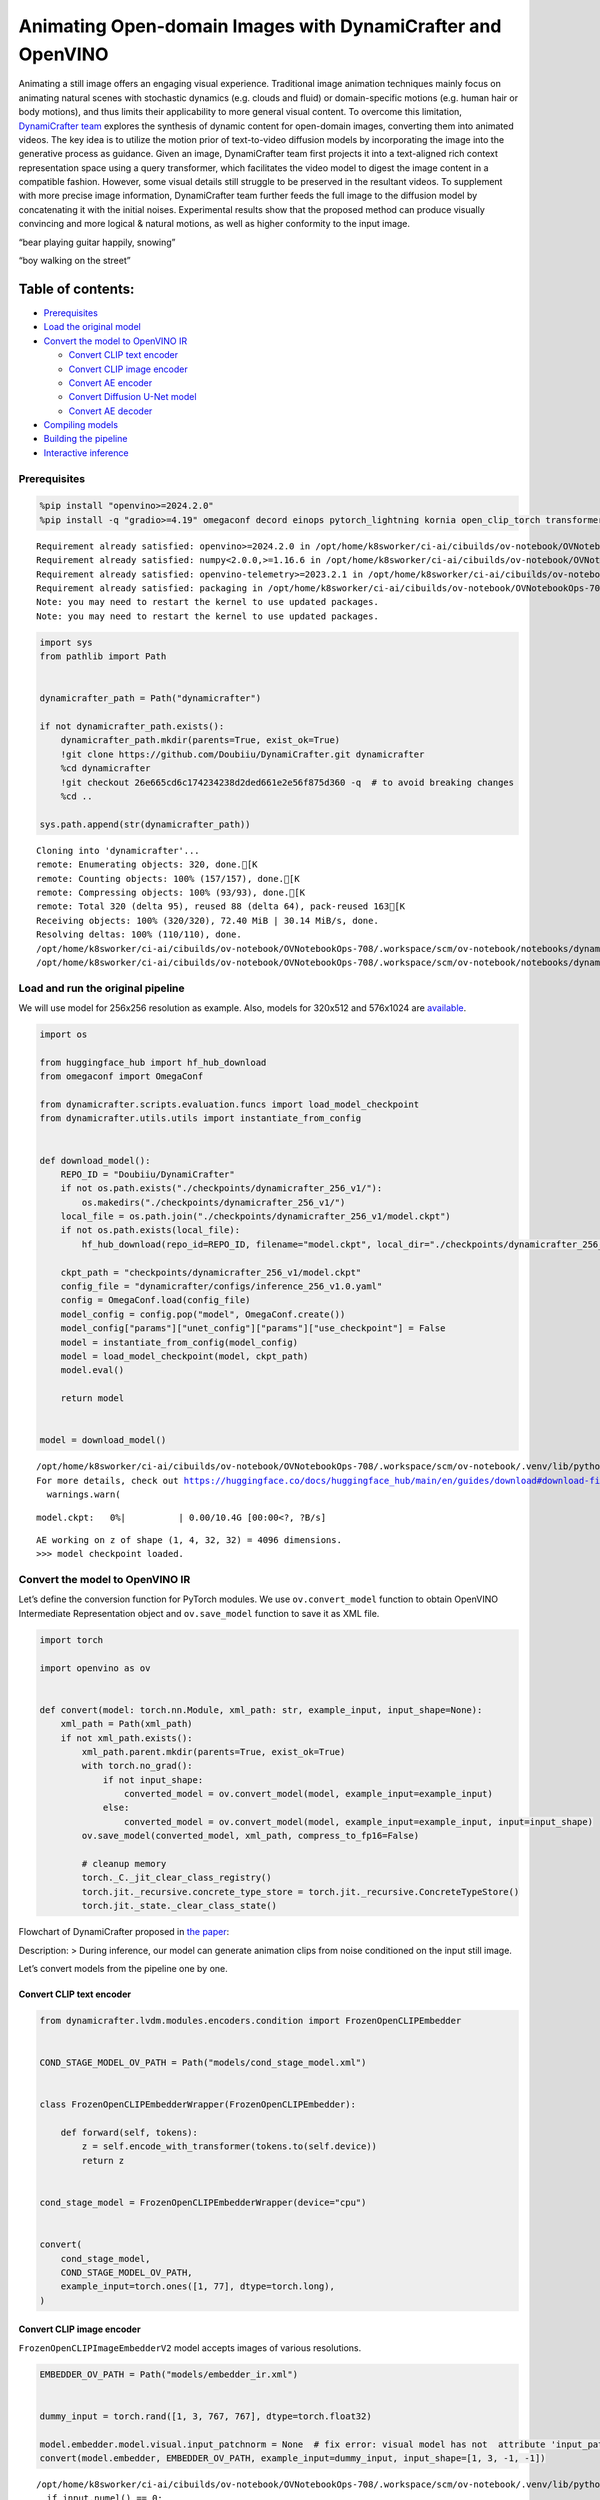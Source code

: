 Animating Open-domain Images with DynamiCrafter and OpenVINO
============================================================

Animating a still image offers an engaging visual experience.
Traditional image animation techniques mainly focus on animating natural
scenes with stochastic dynamics (e.g. clouds and fluid) or
domain-specific motions (e.g. human hair or body motions), and thus
limits their applicability to more general visual content. To overcome
this limitation, `DynamiCrafter
team <https://doubiiu.github.io/projects/DynamiCrafter/>`__ explores the
synthesis of dynamic content for open-domain images, converting them
into animated videos. The key idea is to utilize the motion prior of
text-to-video diffusion models by incorporating the image into the
generative process as guidance. Given an image, DynamiCrafter team first
projects it into a text-aligned rich context representation space using
a query transformer, which facilitates the video model to digest the
image content in a compatible fashion. However, some visual details
still struggle to be preserved in the resultant videos. To supplement
with more precise image information, DynamiCrafter team further feeds
the full image to the diffusion model by concatenating it with the
initial noises. Experimental results show that the proposed method can
produce visually convincing and more logical & natural motions, as well
as higher conformity to the input image.

.. raw:: html

   <table class="center">

.. raw:: html

   <tr>

.. raw:: html

   <td colspan="2">

“bear playing guitar happily, snowing”

.. raw:: html

   </td>

.. raw:: html

   <td colspan="2">

“boy walking on the street”

.. raw:: html

   </td>

.. raw:: html

   </tr>

.. raw:: html

   <tr>

.. raw:: html

   <td>

.. raw:: html

   </td>

.. raw:: html

   <td>

.. raw:: html

   </td>

.. raw:: html

   <td>

.. raw:: html

   </td>

.. raw:: html

   <td>

.. raw:: html

   </td>

.. raw:: html

   </tr>

.. raw:: html

   </table >

Table of contents:
^^^^^^^^^^^^^^^^^^

-  `Prerequisites <#prerequisites>`__
-  `Load the original model <#load-the-original-model>`__
-  `Convert the model to OpenVINO
   IR <#convert-the-model-to-openvino-ir>`__

   -  `Convert CLIP text encoder <#convert-clip-text-encoder>`__
   -  `Convert CLIP image encoder <#convert-clip-image-encoder>`__
   -  `Convert AE encoder <#convert-ae-encoder>`__
   -  `Convert Diffusion U-Net model <#convert-diffusion-u-net-model>`__
   -  `Convert AE decoder <#convert-ae-decoder>`__

-  `Compiling models <#compiling-models>`__
-  `Building the pipeline <#building-the-pipeline>`__
-  `Interactive inference <#interactive-inference>`__

Prerequisites
-------------



.. code:: ipython3

    %pip install "openvino>=2024.2.0"
    %pip install -q "gradio>=4.19" omegaconf decord einops pytorch_lightning kornia open_clip_torch transformers av opencv-python torch --extra-index-url https://download.pytorch.org/whl/cpu


.. parsed-literal::

    Requirement already satisfied: openvino>=2024.2.0 in /opt/home/k8sworker/ci-ai/cibuilds/ov-notebook/OVNotebookOps-708/.workspace/scm/ov-notebook/.venv/lib/python3.8/site-packages (2024.3.0.dev20240619)
    Requirement already satisfied: numpy<2.0.0,>=1.16.6 in /opt/home/k8sworker/ci-ai/cibuilds/ov-notebook/OVNotebookOps-708/.workspace/scm/ov-notebook/.venv/lib/python3.8/site-packages (from openvino>=2024.2.0) (1.23.5)
    Requirement already satisfied: openvino-telemetry>=2023.2.1 in /opt/home/k8sworker/ci-ai/cibuilds/ov-notebook/OVNotebookOps-708/.workspace/scm/ov-notebook/.venv/lib/python3.8/site-packages (from openvino>=2024.2.0) (2024.1.0)
    Requirement already satisfied: packaging in /opt/home/k8sworker/ci-ai/cibuilds/ov-notebook/OVNotebookOps-708/.workspace/scm/ov-notebook/.venv/lib/python3.8/site-packages (from openvino>=2024.2.0) (24.1)
    Note: you may need to restart the kernel to use updated packages.
    Note: you may need to restart the kernel to use updated packages.


.. code:: ipython3

    import sys
    from pathlib import Path
    
    
    dynamicrafter_path = Path("dynamicrafter")
    
    if not dynamicrafter_path.exists():
        dynamicrafter_path.mkdir(parents=True, exist_ok=True)
        !git clone https://github.com/Doubiiu/DynamiCrafter.git dynamicrafter
        %cd dynamicrafter
        !git checkout 26e665cd6c174234238d2ded661e2e56f875d360 -q  # to avoid breaking changes
        %cd ..
    
    sys.path.append(str(dynamicrafter_path))


.. parsed-literal::

    Cloning into 'dynamicrafter'...
    remote: Enumerating objects: 320, done.[K
    remote: Counting objects: 100% (157/157), done.[K
    remote: Compressing objects: 100% (93/93), done.[K
    remote: Total 320 (delta 95), reused 88 (delta 64), pack-reused 163[K
    Receiving objects: 100% (320/320), 72.40 MiB | 30.14 MiB/s, done.
    Resolving deltas: 100% (110/110), done.
    /opt/home/k8sworker/ci-ai/cibuilds/ov-notebook/OVNotebookOps-708/.workspace/scm/ov-notebook/notebooks/dynamicrafter-animating-images/dynamicrafter
    /opt/home/k8sworker/ci-ai/cibuilds/ov-notebook/OVNotebookOps-708/.workspace/scm/ov-notebook/notebooks/dynamicrafter-animating-images


Load and run the original pipeline
----------------------------------



We will use model for 256x256 resolution as example. Also, models for
320x512 and 576x1024 are
`available <https://github.com/Doubiiu/DynamiCrafter?tab=readme-ov-file#-models>`__.

.. code:: ipython3

    import os
    
    from huggingface_hub import hf_hub_download
    from omegaconf import OmegaConf
    
    from dynamicrafter.scripts.evaluation.funcs import load_model_checkpoint
    from dynamicrafter.utils.utils import instantiate_from_config
    
    
    def download_model():
        REPO_ID = "Doubiiu/DynamiCrafter"
        if not os.path.exists("./checkpoints/dynamicrafter_256_v1/"):
            os.makedirs("./checkpoints/dynamicrafter_256_v1/")
        local_file = os.path.join("./checkpoints/dynamicrafter_256_v1/model.ckpt")
        if not os.path.exists(local_file):
            hf_hub_download(repo_id=REPO_ID, filename="model.ckpt", local_dir="./checkpoints/dynamicrafter_256_v1/", local_dir_use_symlinks=False)
    
        ckpt_path = "checkpoints/dynamicrafter_256_v1/model.ckpt"
        config_file = "dynamicrafter/configs/inference_256_v1.0.yaml"
        config = OmegaConf.load(config_file)
        model_config = config.pop("model", OmegaConf.create())
        model_config["params"]["unet_config"]["params"]["use_checkpoint"] = False
        model = instantiate_from_config(model_config)
        model = load_model_checkpoint(model, ckpt_path)
        model.eval()
    
        return model
    
    
    model = download_model()


.. parsed-literal::

    /opt/home/k8sworker/ci-ai/cibuilds/ov-notebook/OVNotebookOps-708/.workspace/scm/ov-notebook/.venv/lib/python3.8/site-packages/huggingface_hub/file_download.py:1194: UserWarning: `local_dir_use_symlinks` parameter is deprecated and will be ignored. The process to download files to a local folder has been updated and do not rely on symlinks anymore. You only need to pass a destination folder as`local_dir`.
    For more details, check out https://huggingface.co/docs/huggingface_hub/main/en/guides/download#download-files-to-local-folder.
      warnings.warn(



.. parsed-literal::

    model.ckpt:   0%|          | 0.00/10.4G [00:00<?, ?B/s]


.. parsed-literal::

    AE working on z of shape (1, 4, 32, 32) = 4096 dimensions.
    >>> model checkpoint loaded.


Convert the model to OpenVINO IR
--------------------------------



Let’s define the conversion function for PyTorch modules. We use
``ov.convert_model`` function to obtain OpenVINO Intermediate
Representation object and ``ov.save_model`` function to save it as XML
file.

.. code:: ipython3

    import torch
    
    import openvino as ov
    
    
    def convert(model: torch.nn.Module, xml_path: str, example_input, input_shape=None):
        xml_path = Path(xml_path)
        if not xml_path.exists():
            xml_path.parent.mkdir(parents=True, exist_ok=True)
            with torch.no_grad():
                if not input_shape:
                    converted_model = ov.convert_model(model, example_input=example_input)
                else:
                    converted_model = ov.convert_model(model, example_input=example_input, input=input_shape)
            ov.save_model(converted_model, xml_path, compress_to_fp16=False)
    
            # cleanup memory
            torch._C._jit_clear_class_registry()
            torch.jit._recursive.concrete_type_store = torch.jit._recursive.ConcreteTypeStore()
            torch.jit._state._clear_class_state()

Flowchart of DynamiCrafter proposed in `the
paper <https://arxiv.org/abs/2310.12190>`__:

|schema| Description: > During inference, our model can generate
animation clips from noise conditioned on the input still image.

Let’s convert models from the pipeline one by one.

.. |schema| image:: https://github.com/openvinotoolkit/openvino_notebooks/assets/76171391/d1033876-c664-4345-a254-0649edbf1906

Convert CLIP text encoder
~~~~~~~~~~~~~~~~~~~~~~~~~



.. code:: ipython3

    from dynamicrafter.lvdm.modules.encoders.condition import FrozenOpenCLIPEmbedder
    
    
    COND_STAGE_MODEL_OV_PATH = Path("models/cond_stage_model.xml")
    
    
    class FrozenOpenCLIPEmbedderWrapper(FrozenOpenCLIPEmbedder):
    
        def forward(self, tokens):
            z = self.encode_with_transformer(tokens.to(self.device))
            return z
    
    
    cond_stage_model = FrozenOpenCLIPEmbedderWrapper(device="cpu")
    
    
    convert(
        cond_stage_model,
        COND_STAGE_MODEL_OV_PATH,
        example_input=torch.ones([1, 77], dtype=torch.long),
    )

Convert CLIP image encoder
~~~~~~~~~~~~~~~~~~~~~~~~~~


``FrozenOpenCLIPImageEmbedderV2`` model accepts images of various
resolutions.

.. code:: ipython3

    EMBEDDER_OV_PATH = Path("models/embedder_ir.xml")
    
    
    dummy_input = torch.rand([1, 3, 767, 767], dtype=torch.float32)
    
    model.embedder.model.visual.input_patchnorm = None  # fix error: visual model has not  attribute 'input_patchnorm'
    convert(model.embedder, EMBEDDER_OV_PATH, example_input=dummy_input, input_shape=[1, 3, -1, -1])


.. parsed-literal::

    /opt/home/k8sworker/ci-ai/cibuilds/ov-notebook/OVNotebookOps-708/.workspace/scm/ov-notebook/.venv/lib/python3.8/site-packages/kornia/utils/image.py:226: TracerWarning: Converting a tensor to a Python boolean might cause the trace to be incorrect. We can't record the data flow of Python values, so this value will be treated as a constant in the future. This means that the trace might not generalize to other inputs!
      if input.numel() == 0:
    /opt/home/k8sworker/ci-ai/cibuilds/ov-notebook/OVNotebookOps-708/.workspace/scm/ov-notebook/.venv/lib/python3.8/site-packages/kornia/geometry/transform/affwarp.py:573: TracerWarning: Converting a tensor to a Python boolean might cause the trace to be incorrect. We can't record the data flow of Python values, so this value will be treated as a constant in the future. This means that the trace might not generalize to other inputs!
      if size == input_size:
    /opt/home/k8sworker/ci-ai/cibuilds/ov-notebook/OVNotebookOps-708/.workspace/scm/ov-notebook/.venv/lib/python3.8/site-packages/kornia/geometry/transform/affwarp.py:579: TracerWarning: Converting a tensor to a Python boolean might cause the trace to be incorrect. We can't record the data flow of Python values, so this value will be treated as a constant in the future. This means that the trace might not generalize to other inputs!
      antialias = antialias and (max(factors) > 1)
    /opt/home/k8sworker/ci-ai/cibuilds/ov-notebook/OVNotebookOps-708/.workspace/scm/ov-notebook/.venv/lib/python3.8/site-packages/kornia/geometry/transform/affwarp.py:581: TracerWarning: Converting a tensor to a Python boolean might cause the trace to be incorrect. We can't record the data flow of Python values, so this value will be treated as a constant in the future. This means that the trace might not generalize to other inputs!
      if antialias:
    /opt/home/k8sworker/ci-ai/cibuilds/ov-notebook/OVNotebookOps-708/.workspace/scm/ov-notebook/.venv/lib/python3.8/site-packages/kornia/geometry/transform/affwarp.py:584: TracerWarning: Converting a tensor to a Python boolean might cause the trace to be incorrect. We can't record the data flow of Python values, so this value will be treated as a constant in the future. This means that the trace might not generalize to other inputs!
      sigmas = (max((factors[0] - 1.0) / 2.0, 0.001), max((factors[1] - 1.0) / 2.0, 0.001))
    /opt/home/k8sworker/ci-ai/cibuilds/ov-notebook/OVNotebookOps-708/.workspace/scm/ov-notebook/.venv/lib/python3.8/site-packages/kornia/geometry/transform/affwarp.py:589: TracerWarning: Converting a tensor to a Python boolean might cause the trace to be incorrect. We can't record the data flow of Python values, so this value will be treated as a constant in the future. This means that the trace might not generalize to other inputs!
      ks = int(max(2.0 * 2 * sigmas[0], 3)), int(max(2.0 * 2 * sigmas[1], 3))
    /opt/home/k8sworker/ci-ai/cibuilds/ov-notebook/OVNotebookOps-708/.workspace/scm/ov-notebook/.venv/lib/python3.8/site-packages/kornia/geometry/transform/affwarp.py:589: TracerWarning: Converting a tensor to a Python integer might cause the trace to be incorrect. We can't record the data flow of Python values, so this value will be treated as a constant in the future. This means that the trace might not generalize to other inputs!
      ks = int(max(2.0 * 2 * sigmas[0], 3)), int(max(2.0 * 2 * sigmas[1], 3))
    /opt/home/k8sworker/ci-ai/cibuilds/ov-notebook/OVNotebookOps-708/.workspace/scm/ov-notebook/.venv/lib/python3.8/site-packages/kornia/filters/gaussian.py:55: TracerWarning: torch.tensor results are registered as constants in the trace. You can safely ignore this warning if you use this function to create tensors out of constant variables that would be the same every time you call this function. In any other case, this might cause the trace to be incorrect.
      sigma = tensor([sigma], device=input.device, dtype=input.dtype)
    /opt/home/k8sworker/ci-ai/cibuilds/ov-notebook/OVNotebookOps-708/.workspace/scm/ov-notebook/.venv/lib/python3.8/site-packages/kornia/filters/gaussian.py:55: TracerWarning: Converting a tensor to a Python float might cause the trace to be incorrect. We can't record the data flow of Python values, so this value will be treated as a constant in the future. This means that the trace might not generalize to other inputs!
      sigma = tensor([sigma], device=input.device, dtype=input.dtype)
    /opt/home/k8sworker/ci-ai/cibuilds/ov-notebook/OVNotebookOps-708/.workspace/scm/ov-notebook/.venv/lib/python3.8/site-packages/kornia/core/check.py:77: TracerWarning: Converting a tensor to a Python boolean might cause the trace to be incorrect. We can't record the data flow of Python values, so this value will be treated as a constant in the future. This means that the trace might not generalize to other inputs!
      if x_shape_to_check[i] != dim:
    /opt/home/k8sworker/ci-ai/cibuilds/ov-notebook/OVNotebookOps-708/.workspace/scm/ov-notebook/.venv/lib/python3.8/site-packages/kornia/filters/kernels.py:92: TracerWarning: torch.tensor results are registered as constants in the trace. You can safely ignore this warning if you use this function to create tensors out of constant variables that would be the same every time you call this function. In any other case, this might cause the trace to be incorrect.
      mean = tensor([[mean]], device=sigma.device, dtype=sigma.dtype)
    /opt/home/k8sworker/ci-ai/cibuilds/ov-notebook/OVNotebookOps-708/.workspace/scm/ov-notebook/.venv/lib/python3.8/site-packages/kornia/enhance/normalize.py:101: TracerWarning: Converting a tensor to a Python boolean might cause the trace to be incorrect. We can't record the data flow of Python values, so this value will be treated as a constant in the future. This means that the trace might not generalize to other inputs!
      if len(mean.shape) == 0 or mean.shape[0] == 1:
    /opt/home/k8sworker/ci-ai/cibuilds/ov-notebook/OVNotebookOps-708/.workspace/scm/ov-notebook/.venv/lib/python3.8/site-packages/kornia/enhance/normalize.py:103: TracerWarning: Converting a tensor to a Python boolean might cause the trace to be incorrect. We can't record the data flow of Python values, so this value will be treated as a constant in the future. This means that the trace might not generalize to other inputs!
      if len(std.shape) == 0 or std.shape[0] == 1:
    /opt/home/k8sworker/ci-ai/cibuilds/ov-notebook/OVNotebookOps-708/.workspace/scm/ov-notebook/.venv/lib/python3.8/site-packages/kornia/enhance/normalize.py:107: TracerWarning: Converting a tensor to a Python boolean might cause the trace to be incorrect. We can't record the data flow of Python values, so this value will be treated as a constant in the future. This means that the trace might not generalize to other inputs!
      if mean.shape and mean.shape[0] != 1:
    /opt/home/k8sworker/ci-ai/cibuilds/ov-notebook/OVNotebookOps-708/.workspace/scm/ov-notebook/.venv/lib/python3.8/site-packages/kornia/enhance/normalize.py:108: TracerWarning: Converting a tensor to a Python boolean might cause the trace to be incorrect. We can't record the data flow of Python values, so this value will be treated as a constant in the future. This means that the trace might not generalize to other inputs!
      if mean.shape[0] != data.shape[1] and mean.shape[:2] != data.shape[:2]:
    /opt/home/k8sworker/ci-ai/cibuilds/ov-notebook/OVNotebookOps-708/.workspace/scm/ov-notebook/.venv/lib/python3.8/site-packages/kornia/enhance/normalize.py:112: TracerWarning: Converting a tensor to a Python boolean might cause the trace to be incorrect. We can't record the data flow of Python values, so this value will be treated as a constant in the future. This means that the trace might not generalize to other inputs!
      if std.shape and std.shape[0] != 1:
    /opt/home/k8sworker/ci-ai/cibuilds/ov-notebook/OVNotebookOps-708/.workspace/scm/ov-notebook/.venv/lib/python3.8/site-packages/kornia/enhance/normalize.py:113: TracerWarning: Converting a tensor to a Python boolean might cause the trace to be incorrect. We can't record the data flow of Python values, so this value will be treated as a constant in the future. This means that the trace might not generalize to other inputs!
      if std.shape[0] != data.shape[1] and std.shape[:2] != data.shape[:2]:
    /opt/home/k8sworker/ci-ai/cibuilds/ov-notebook/OVNotebookOps-708/.workspace/scm/ov-notebook/.venv/lib/python3.8/site-packages/kornia/enhance/normalize.py:116: TracerWarning: torch.as_tensor results are registered as constants in the trace. You can safely ignore this warning if you use this function to create tensors out of constant variables that would be the same every time you call this function. In any other case, this might cause the trace to be incorrect.
      mean = torch.as_tensor(mean, device=data.device, dtype=data.dtype)
    /opt/home/k8sworker/ci-ai/cibuilds/ov-notebook/OVNotebookOps-708/.workspace/scm/ov-notebook/.venv/lib/python3.8/site-packages/kornia/enhance/normalize.py:117: TracerWarning: torch.as_tensor results are registered as constants in the trace. You can safely ignore this warning if you use this function to create tensors out of constant variables that would be the same every time you call this function. In any other case, this might cause the trace to be incorrect.
      std = torch.as_tensor(std, device=data.device, dtype=data.dtype)


Convert AE encoder
~~~~~~~~~~~~~~~~~~



.. code:: ipython3

    ENCODER_FIRST_STAGE_OV_PATH = Path("models/encode_first_stage_ir.xml")
    
    
    dummy_input = torch.rand([1, 3, 256, 256], dtype=torch.float32)
    
    convert(
        model.first_stage_model.encoder,
        ENCODER_FIRST_STAGE_OV_PATH,
        example_input=dummy_input,
    )


.. parsed-literal::

    /opt/home/k8sworker/ci-ai/cibuilds/ov-notebook/OVNotebookOps-708/.workspace/scm/ov-notebook/notebooks/dynamicrafter-animating-images/dynamicrafter/lvdm/modules/networks/ae_modules.py:67: TracerWarning: Converting a tensor to a Python integer might cause the trace to be incorrect. We can't record the data flow of Python values, so this value will be treated as a constant in the future. This means that the trace might not generalize to other inputs!
      w_ = w_ * (int(c)**(-0.5))


Convert Diffusion U-Net model
~~~~~~~~~~~~~~~~~~~~~~~~~~~~~



.. code:: ipython3

    MODEL_OV_PATH = Path("models/model_ir.xml")
    
    
    class ModelWrapper(torch.nn.Module):
        def __init__(self, diffusion_model):
            super().__init__()
            self.diffusion_model = diffusion_model
    
        def forward(self, xc, t, context=None, fs=None, temporal_length=None):
            outputs = self.diffusion_model(xc, t, context=context, fs=fs, temporal_length=temporal_length)
            return outputs
    
    
    convert(
        ModelWrapper(model.model.diffusion_model),
        MODEL_OV_PATH,
        example_input={
            "xc": torch.rand([1, 8, 16, 32, 32], dtype=torch.float32),
            "t": torch.tensor([1]),
            "context": torch.rand([1, 333, 1024], dtype=torch.float32),
            "fs": torch.tensor([3]),
            "temporal_length": torch.tensor([16]),
        },
    )


.. parsed-literal::

    /opt/home/k8sworker/ci-ai/cibuilds/ov-notebook/OVNotebookOps-708/.workspace/scm/ov-notebook/notebooks/dynamicrafter-animating-images/dynamicrafter/lvdm/modules/networks/openaimodel3d.py:556: TracerWarning: Converting a tensor to a Python boolean might cause the trace to be incorrect. We can't record the data flow of Python values, so this value will be treated as a constant in the future. This means that the trace might not generalize to other inputs!
      if l_context == 77 + t*16: ## !!! HARD CODE here
    /opt/home/k8sworker/ci-ai/cibuilds/ov-notebook/OVNotebookOps-708/.workspace/scm/ov-notebook/notebooks/dynamicrafter-animating-images/dynamicrafter/lvdm/modules/networks/openaimodel3d.py:205: TracerWarning: Converting a tensor to a Python boolean might cause the trace to be incorrect. We can't record the data flow of Python values, so this value will be treated as a constant in the future. This means that the trace might not generalize to other inputs!
      if batch_size:
    /opt/home/k8sworker/ci-ai/cibuilds/ov-notebook/OVNotebookOps-708/.workspace/scm/ov-notebook/notebooks/dynamicrafter-animating-images/dynamicrafter/lvdm/modules/networks/openaimodel3d.py:232: TracerWarning: Converting a tensor to a Python boolean might cause the trace to be incorrect. We can't record the data flow of Python values, so this value will be treated as a constant in the future. This means that the trace might not generalize to other inputs!
      if self.use_temporal_conv and batch_size:
    /opt/home/k8sworker/ci-ai/cibuilds/ov-notebook/OVNotebookOps-708/.workspace/scm/ov-notebook/notebooks/dynamicrafter-animating-images/dynamicrafter/lvdm/modules/networks/openaimodel3d.py:76: TracerWarning: Converting a tensor to a Python boolean might cause the trace to be incorrect. We can't record the data flow of Python values, so this value will be treated as a constant in the future. This means that the trace might not generalize to other inputs!
      assert x.shape[1] == self.channels
    /opt/home/k8sworker/ci-ai/cibuilds/ov-notebook/OVNotebookOps-708/.workspace/scm/ov-notebook/notebooks/dynamicrafter-animating-images/dynamicrafter/lvdm/modules/networks/openaimodel3d.py:99: TracerWarning: Converting a tensor to a Python boolean might cause the trace to be incorrect. We can't record the data flow of Python values, so this value will be treated as a constant in the future. This means that the trace might not generalize to other inputs!
      assert x.shape[1] == self.channels


Convert AE decoder
~~~~~~~~~~~~~~~~~~

 ``Decoder`` receives a
``bfloat16`` tensor. numpy doesn’t support this type. To avoid problems
with the conversion lets replace ``decode`` method to convert bfloat16
to float32.

.. code:: ipython3

    import types
    
    
    def decode(self, z, **kwargs):
        z = self.post_quant_conv(z)
        z = z.float()
        dec = self.decoder(z)
        return dec
    
    
    model.first_stage_model.decode = types.MethodType(decode, model.first_stage_model)

.. code:: ipython3

    DECODER_FIRST_STAGE_OV_PATH = Path("models/decoder_first_stage_ir.xml")
    
    
    dummy_input = torch.rand([16, 4, 32, 32], dtype=torch.float32)
    
    convert(
        model.first_stage_model.decoder,
        DECODER_FIRST_STAGE_OV_PATH,
        example_input=dummy_input,
    )

Compiling models
----------------



Select device from dropdown list for running inference using OpenVINO.

.. code:: ipython3

    import ipywidgets as widgets
    
    core = ov.Core()
    device = widgets.Dropdown(
        options=core.available_devices + ["AUTO"],
        value="AUTO",
        description="Device:",
        disabled=False,
    )
    
    device




.. parsed-literal::

    Dropdown(description='Device:', index=1, options=('CPU', 'AUTO'), value='AUTO')



.. code:: ipython3

    compiled_cond_stage_model = core.compile_model(COND_STAGE_MODEL_OV_PATH, device.value)
    compiled_encode_first_stage = core.compile_model(ENCODER_FIRST_STAGE_OV_PATH, device.value)
    compiled_embedder = core.compile_model(EMBEDDER_OV_PATH, device.value)
    compiled_model = core.compile_model(MODEL_OV_PATH, device.value)
    compiled_decoder_first_stage = core.compile_model(DECODER_FIRST_STAGE_OV_PATH, device.value)

Building the pipeline
---------------------



Let’s create callable wrapper classes for compiled models to allow
interaction with original pipelines. Note that all of wrapper classes
return ``torch.Tensor``\ s instead of ``np.array``\ s.

.. code:: ipython3

    import open_clip
    
    
    class CondStageModelWrapper(torch.nn.Module):
        def __init__(self, cond_stage_model):
            super().__init__()
            self.cond_stage_model = cond_stage_model
    
        def encode(self, tokens):
            if isinstance(tokens, list):
                tokens = open_clip.tokenize(tokens[0])
            outs = self.cond_stage_model(tokens)[0]
    
            return torch.from_numpy(outs)
    
    
    class EncoderFirstStageModelWrapper(torch.nn.Module):
        def __init__(self, encode_first_stage):
            super().__init__()
            self.encode_first_stage = encode_first_stage
    
        def forward(self, x):
            outs = self.encode_first_stage(x)[0]
    
            return torch.from_numpy(outs)
    
    
    class EmbedderWrapper(torch.nn.Module):
        def __init__(self, embedder):
            super().__init__()
            self.embedder = embedder
    
        def forward(self, x):
            outs = self.embedder(x)[0]
    
            return torch.from_numpy(outs)
    
    
    class CModelWrapper(torch.nn.Module):
        def __init__(self, diffusion_model, out_channels):
            super().__init__()
            self.diffusion_model = diffusion_model
            self.out_channels = out_channels
    
        def forward(self, xc, t, context, fs, temporal_length):
            inputs = {
                "xc": xc,
                "t": t,
                "context": context,
                "fs": fs,
            }
            outs = self.diffusion_model(inputs)[0]
    
            return torch.from_numpy(outs)
    
    
    class DecoderFirstStageModelWrapper(torch.nn.Module):
        def __init__(self, decoder_first_stage):
            super().__init__()
            self.decoder_first_stage = decoder_first_stage
    
        def forward(self, x):
            x.float()
            outs = self.decoder_first_stage(x)[0]
    
            return torch.from_numpy(outs)

And insert wrappers instances in the pipeline:

.. code:: ipython3

    model.cond_stage_model = CondStageModelWrapper(compiled_cond_stage_model)
    model.first_stage_model.encoder = EncoderFirstStageModelWrapper(compiled_encode_first_stage)
    model.embedder = EmbedderWrapper(compiled_embedder)
    model.model.diffusion_model = CModelWrapper(compiled_model, model.model.diffusion_model.out_channels)
    model.first_stage_model.decoder = DecoderFirstStageModelWrapper(compiled_decoder_first_stage)

Interactive inference
---------------------



.. code:: ipython3

    import time
    
    from einops import repeat
    from pytorch_lightning import seed_everything
    import torchvision.transforms as transforms
    
    from dynamicrafter.scripts.evaluation.funcs import save_videos, batch_ddim_sampling, get_latent_z
    from lvdm.models.samplers.ddim import DDIMSampler
    
    
    def register_buffer(self, name, attr):
        if isinstance(attr, torch.Tensor):
            if attr.device != torch.device("cpu"):
                attr = attr.to(torch.device("cpu"))
        setattr(self, name, attr)
    
    
    # monkey patching to replace the original method 'register_buffer' that uses CUDA
    DDIMSampler.register_buffer = types.MethodType(register_buffer, DDIMSampler)
    
    
    def get_image(image, prompt, steps=5, cfg_scale=7.5, eta=1.0, fs=3, seed=123, model=model):
        result_dir = "results"
        if not os.path.exists(result_dir):
            os.mkdir(result_dir)
    
        seed_everything(seed)
        transform = transforms.Compose(
            [
                transforms.Resize(min((256, 256))),
                transforms.CenterCrop((256, 256)),
            ]
        )
        # torch.cuda.empty_cache()
        print("start:", prompt, time.strftime("%Y-%m-%d %H:%M:%S", time.localtime(time.time())))
        start = time.time()
        if steps > 60:
            steps = 60
        model = model.cpu()
        batch_size = 1
        channels = model.model.diffusion_model.out_channels
        frames = model.temporal_length
        h, w = 256 // 8, 256 // 8
        noise_shape = [batch_size, channels, frames, h, w]
    
        # text cond
        with torch.no_grad(), torch.cpu.amp.autocast():
            text_emb = model.get_learned_conditioning([prompt])
    
            # img cond
            img_tensor = torch.from_numpy(image).permute(2, 0, 1).float().to(model.device)
            img_tensor = (img_tensor / 255.0 - 0.5) * 2
    
            image_tensor_resized = transform(img_tensor)  # 3,h,w
            videos = image_tensor_resized.unsqueeze(0)  # bchw
    
            z = get_latent_z(model, videos.unsqueeze(2))  # bc,1,hw
    
            img_tensor_repeat = repeat(z, "b c t h w -> b c (repeat t) h w", repeat=frames)
    
            cond_images = model.embedder(img_tensor.unsqueeze(0))  # blc
    
            img_emb = model.image_proj_model(cond_images)
    
            imtext_cond = torch.cat([text_emb, img_emb], dim=1)
    
            fs = torch.tensor([fs], dtype=torch.long, device=model.device)
            cond = {"c_crossattn": [imtext_cond], "fs": fs, "c_concat": [img_tensor_repeat]}
    
            ## inference
            batch_samples = batch_ddim_sampling(model, cond, noise_shape, n_samples=1, ddim_steps=steps, ddim_eta=eta, cfg_scale=cfg_scale)
            ## b,samples,c,t,h,w
            prompt_str = prompt.replace("/", "_slash_") if "/" in prompt else prompt
            prompt_str = prompt_str.replace(" ", "_") if " " in prompt else prompt_str
            prompt_str = prompt_str[:40]
            if len(prompt_str) == 0:
                prompt_str = "empty_prompt"
    
        save_videos(batch_samples, result_dir, filenames=[prompt_str], fps=8)
        print(f"Saved in {prompt_str}. Time used: {(time.time() - start):.2f} seconds")
    
        return os.path.join(result_dir, f"{prompt_str}.mp4")

.. code:: ipython3

    import gradio as gr
    
    
    i2v_examples_256 = [
        ["dynamicrafter/prompts/256/art.png", "man fishing in a boat at sunset", 50, 7.5, 1.0, 3, 234],
        ["dynamicrafter/prompts/256/boy.png", "boy walking on the street", 50, 7.5, 1.0, 3, 125],
        ["dynamicrafter/prompts/256/dance1.jpeg", "two people dancing", 50, 7.5, 1.0, 3, 116],
        ["dynamicrafter/prompts/256/fire_and_beach.jpg", "a campfire on the beach and the ocean waves in the background", 50, 7.5, 1.0, 3, 111],
        ["dynamicrafter/prompts/256/guitar0.jpeg", "bear playing guitar happily, snowing", 50, 7.5, 1.0, 3, 122],
    ]
    
    
    def dynamicrafter_demo():
        css = """#input_img {max-width: 256px !important} #output_vid {max-width: 256px; max-height: 256px}"""
    
        with gr.Blocks(analytics_enabled=False, css=css) as dynamicrafter_iface:
            with gr.Tab(label="Image2Video_256x256"):
                with gr.Column():
                    with gr.Row():
                        with gr.Column():
                            with gr.Row():
                                i2v_input_image = gr.Image(label="Input Image", elem_id="input_img")
                            with gr.Row():
                                i2v_input_text = gr.Text(label="Prompts")
                            with gr.Row():
                                i2v_seed = gr.Slider(label="Random Seed", minimum=0, maximum=10000, step=1, value=123)
                                i2v_eta = gr.Slider(minimum=0.0, maximum=1.0, step=0.1, label="ETA", value=1.0, elem_id="i2v_eta")
                                i2v_cfg_scale = gr.Slider(minimum=1.0, maximum=15.0, step=0.5, label="CFG Scale", value=7.5, elem_id="i2v_cfg_scale")
                            with gr.Row():
                                i2v_steps = gr.Slider(minimum=1, maximum=60, step=1, elem_id="i2v_steps", label="Sampling steps", value=50)
                                i2v_motion = gr.Slider(minimum=1, maximum=4, step=1, elem_id="i2v_motion", label="Motion magnitude", value=3)
                            i2v_end_btn = gr.Button("Generate")
                        with gr.Row():
                            i2v_output_video = gr.Video(label="Generated Video", elem_id="output_vid", autoplay=True, show_share_button=True)
    
                    gr.Examples(
                        examples=i2v_examples_256,
                        inputs=[i2v_input_image, i2v_input_text, i2v_steps, i2v_cfg_scale, i2v_eta, i2v_motion, i2v_seed],
                        outputs=[i2v_output_video],
                        fn=get_image,
                        cache_examples=False,
                    )
                i2v_end_btn.click(
                    inputs=[i2v_input_image, i2v_input_text, i2v_steps, i2v_cfg_scale, i2v_eta, i2v_motion, i2v_seed],
                    outputs=[i2v_output_video],
                    fn=get_image,
                )
    
        return dynamicrafter_iface
    
    
    demo = dynamicrafter_demo()
    
    
    try:
        demo.queue().launch(debug=False)
    except Exception:
        demo.queue().launch(debug=False, share=True)
    # if you are launching remotely, specify server_name and server_port
    # demo.launch(server_name='your server name', server_port='server port in int')
    # Read more in the docs: https://gradio.app/docs/


.. parsed-literal::

    Running on local URL:  http://127.0.0.1:7860
    
    To create a public link, set `share=True` in `launch()`.







